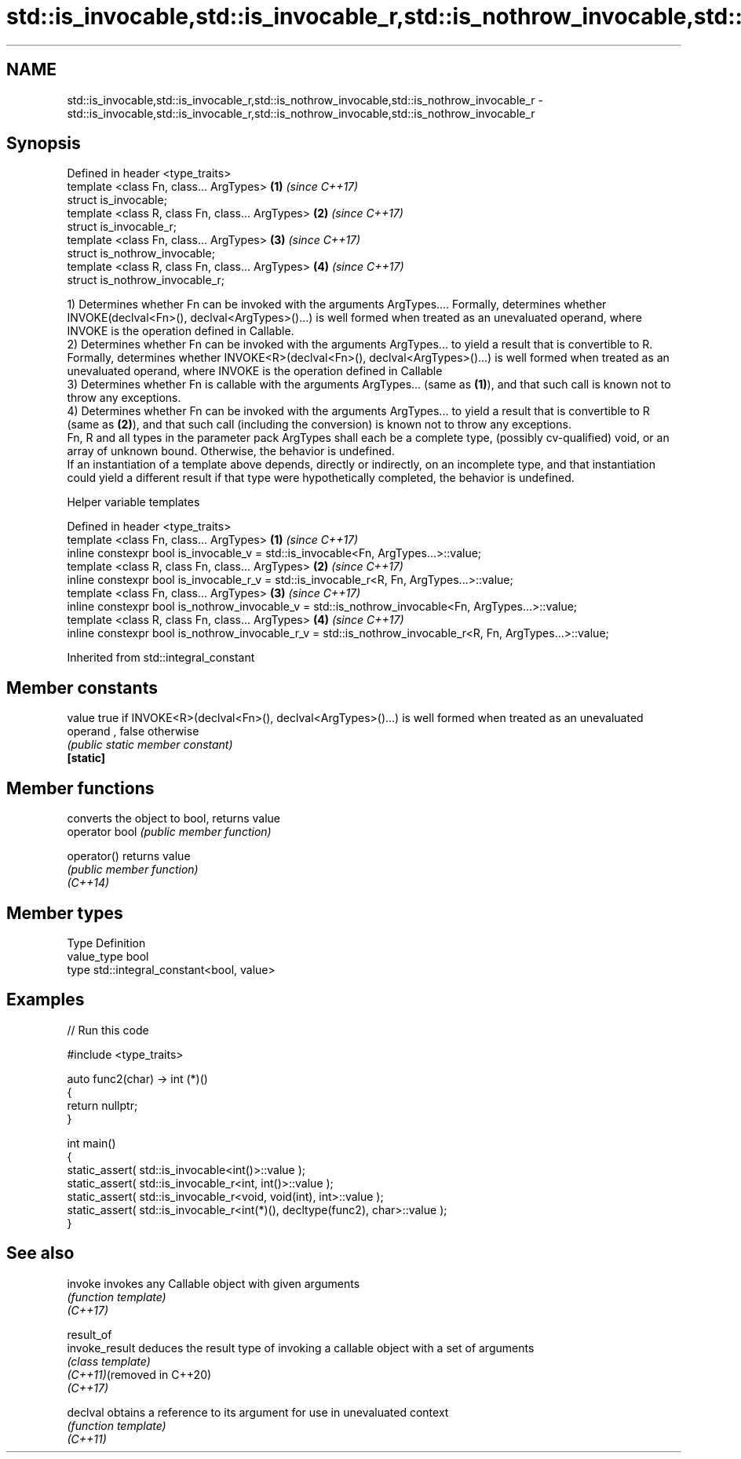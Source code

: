 .TH std::is_invocable,std::is_invocable_r,std::is_nothrow_invocable,std::is_nothrow_invocable_r 3 "2020.03.24" "http://cppreference.com" "C++ Standard Libary"
.SH NAME
std::is_invocable,std::is_invocable_r,std::is_nothrow_invocable,std::is_nothrow_invocable_r \- std::is_invocable,std::is_invocable_r,std::is_nothrow_invocable,std::is_nothrow_invocable_r

.SH Synopsis

  Defined in header <type_traits>
  template <class Fn, class... ArgTypes>          \fB(1)\fP \fI(since C++17)\fP
  struct is_invocable;
  template <class R, class Fn, class... ArgTypes> \fB(2)\fP \fI(since C++17)\fP
  struct is_invocable_r;
  template <class Fn, class... ArgTypes>          \fB(3)\fP \fI(since C++17)\fP
  struct is_nothrow_invocable;
  template <class R, class Fn, class... ArgTypes> \fB(4)\fP \fI(since C++17)\fP
  struct is_nothrow_invocable_r;

  1) Determines whether Fn can be invoked with the arguments ArgTypes.... Formally, determines whether INVOKE(declval<Fn>(), declval<ArgTypes>()...) is well formed when treated as an unevaluated operand, where INVOKE is the operation defined in Callable.
  2) Determines whether Fn can be invoked with the arguments ArgTypes... to yield a result that is convertible to R. Formally, determines whether INVOKE<R>(declval<Fn>(), declval<ArgTypes>()...) is well formed when treated as an unevaluated operand, where INVOKE is the operation defined in Callable
  3) Determines whether Fn is callable with the arguments ArgTypes... (same as \fB(1)\fP), and that such call is known not to throw any exceptions.
  4) Determines whether Fn can be invoked with the arguments ArgTypes... to yield a result that is convertible to R (same as \fB(2)\fP), and that such call (including the conversion) is known not to throw any exceptions.
  Fn, R and all types in the parameter pack ArgTypes shall each be a complete type, (possibly cv-qualified) void, or an array of unknown bound. Otherwise, the behavior is undefined.
  If an instantiation of a template above depends, directly or indirectly, on an incomplete type, and that instantiation could yield a different result if that type were hypothetically completed, the behavior is undefined.

  Helper variable templates


  Defined in header <type_traits>
  template <class Fn, class... ArgTypes>                                                                   \fB(1)\fP \fI(since C++17)\fP
  inline constexpr bool is_invocable_v = std::is_invocable<Fn, ArgTypes...>::value;
  template <class R, class Fn, class... ArgTypes>                                                          \fB(2)\fP \fI(since C++17)\fP
  inline constexpr bool is_invocable_r_v = std::is_invocable_r<R, Fn, ArgTypes...>::value;
  template <class Fn, class... ArgTypes>                                                                   \fB(3)\fP \fI(since C++17)\fP
  inline constexpr bool is_nothrow_invocable_v = std::is_nothrow_invocable<Fn, ArgTypes...>::value;
  template <class R, class Fn, class... ArgTypes>                                                          \fB(4)\fP \fI(since C++17)\fP
  inline constexpr bool is_nothrow_invocable_r_v = std::is_nothrow_invocable_r<R, Fn, ArgTypes...>::value;


  Inherited from std::integral_constant


.SH Member constants



  value    true if INVOKE<R>(declval<Fn>(), declval<ArgTypes>()...) is well formed when treated as an unevaluated operand , false otherwise
           \fI(public static member constant)\fP
  \fB[static]\fP


.SH Member functions


                converts the object to bool, returns value
  operator bool \fI(public member function)\fP

  operator()    returns value
                \fI(public member function)\fP
  \fI(C++14)\fP


.SH Member types


  Type       Definition
  value_type bool
  type       std::integral_constant<bool, value>


.SH Examples

  
// Run this code

    #include <type_traits>

    auto func2(char) -> int (*)()
    {
        return nullptr;
    }

    int main()
    {
        static_assert( std::is_invocable<int()>::value );
        static_assert( std::is_invocable_r<int, int()>::value );
        static_assert( std::is_invocable_r<void, void(int), int>::value );
        static_assert( std::is_invocable_r<int(*)(), decltype(func2), char>::value );
    }



.SH See also



  invoke                    invokes any Callable object with given arguments
                            \fI(function template)\fP
  \fI(C++17)\fP

  result_of
  invoke_result             deduces the result type of invoking a callable object with a set of arguments
                            \fI(class template)\fP
  \fI(C++11)\fP(removed in C++20)
  \fI(C++17)\fP

  declval                   obtains a reference to its argument for use in unevaluated context
                            \fI(function template)\fP
  \fI(C++11)\fP




